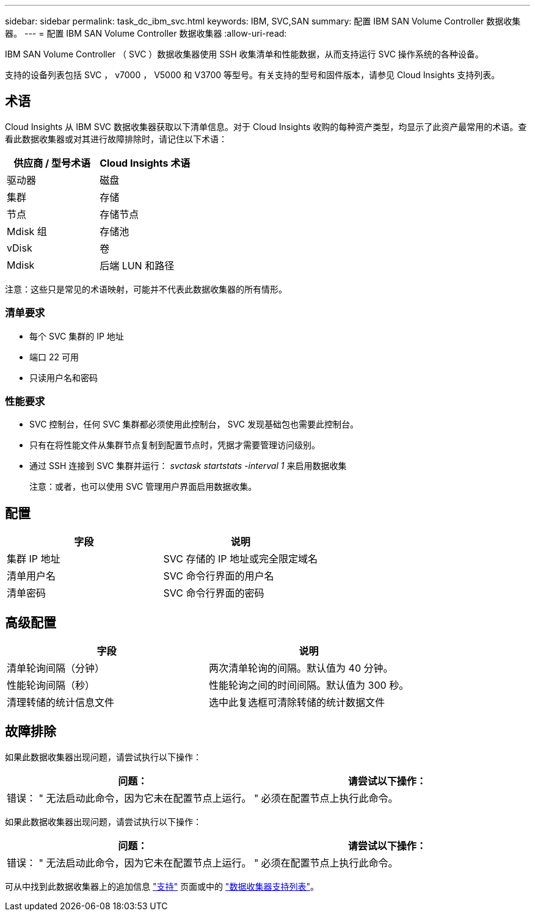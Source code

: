---
sidebar: sidebar 
permalink: task_dc_ibm_svc.html 
keywords: IBM, SVC,SAN 
summary: 配置 IBM SAN Volume Controller 数据收集器。 
---
= 配置 IBM SAN Volume Controller 数据收集器
:allow-uri-read: 


[role="lead"]
IBM SAN Volume Controller （ SVC ）数据收集器使用 SSH 收集清单和性能数据，从而支持运行 SVC 操作系统的各种设备。

支持的设备列表包括 SVC ， v7000 ， V5000 和 V3700 等型号。有关支持的型号和固件版本，请参见 Cloud Insights 支持列表。



== 术语

Cloud Insights 从 IBM SVC 数据收集器获取以下清单信息。对于 Cloud Insights 收购的每种资产类型，均显示了此资产最常用的术语。查看此数据收集器或对其进行故障排除时，请记住以下术语：

[cols="2*"]
|===
| 供应商 / 型号术语 | Cloud Insights 术语 


| 驱动器 | 磁盘 


| 集群 | 存储 


| 节点 | 存储节点 


| Mdisk 组 | 存储池 


| vDisk | 卷 


| Mdisk | 后端 LUN 和路径 
|===
注意：这些只是常见的术语映射，可能并不代表此数据收集器的所有情形。



=== 清单要求

* 每个 SVC 集群的 IP 地址
* 端口 22 可用
* 只读用户名和密码




=== 性能要求

* SVC 控制台，任何 SVC 集群都必须使用此控制台， SVC 发现基础包也需要此控制台。
* 只有在将性能文件从集群节点复制到配置节点时，凭据才需要管理访问级别。
* 通过 SSH 连接到 SVC 集群并运行： _svctask startstats -interval 1_ 来启用数据收集
+
注意：或者，也可以使用 SVC 管理用户界面启用数据收集。





== 配置

[cols="2*"]
|===
| 字段 | 说明 


| 集群 IP 地址 | SVC 存储的 IP 地址或完全限定域名 


| 清单用户名 | SVC 命令行界面的用户名 


| 清单密码 | SVC 命令行界面的密码 
|===


== 高级配置

[cols="2*"]
|===
| 字段 | 说明 


| 清单轮询间隔（分钟） | 两次清单轮询的间隔。默认值为 40 分钟。 


| 性能轮询间隔（秒） | 性能轮询之间的时间间隔。默认值为 300 秒。 


| 清理转储的统计信息文件 | 选中此复选框可清除转储的统计数据文件 
|===


== 故障排除

如果此数据收集器出现问题，请尝试执行以下操作：

[cols="2*"]
|===
| 问题： | 请尝试以下操作： 


| 错误： " 无法启动此命令，因为它未在配置节点上运行。 " | 必须在配置节点上执行此命令。 
|===
如果此数据收集器出现问题，请尝试执行以下操作：

[cols="2*"]
|===
| 问题： | 请尝试以下操作： 


| 错误： " 无法启动此命令，因为它未在配置节点上运行。 " | 必须在配置节点上执行此命令。 
|===
可从中找到此数据收集器上的追加信息 link:concept_requesting_support.html["支持"] 页面或中的 link:https://docs.netapp.com/us-en/cloudinsights/CloudInsightsDataCollectorSupportMatrix.pdf["数据收集器支持列表"]。
